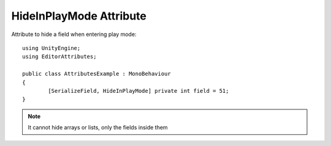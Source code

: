 HideInPlayMode Attribute
=======================

Attribute to hide a field when entering play mode::
	
	using UnityEngine;
	using EditorAttributes;
	
	public class AttributesExample : MonoBehaviour
	{
		[SerializeField, HideInPlayMode] private int field = 51;
	}

.. image:: ../../Images/HideInPlayMode01.gif

.. note:: 
	It cannot hide arrays or lists, only the fields inside them
